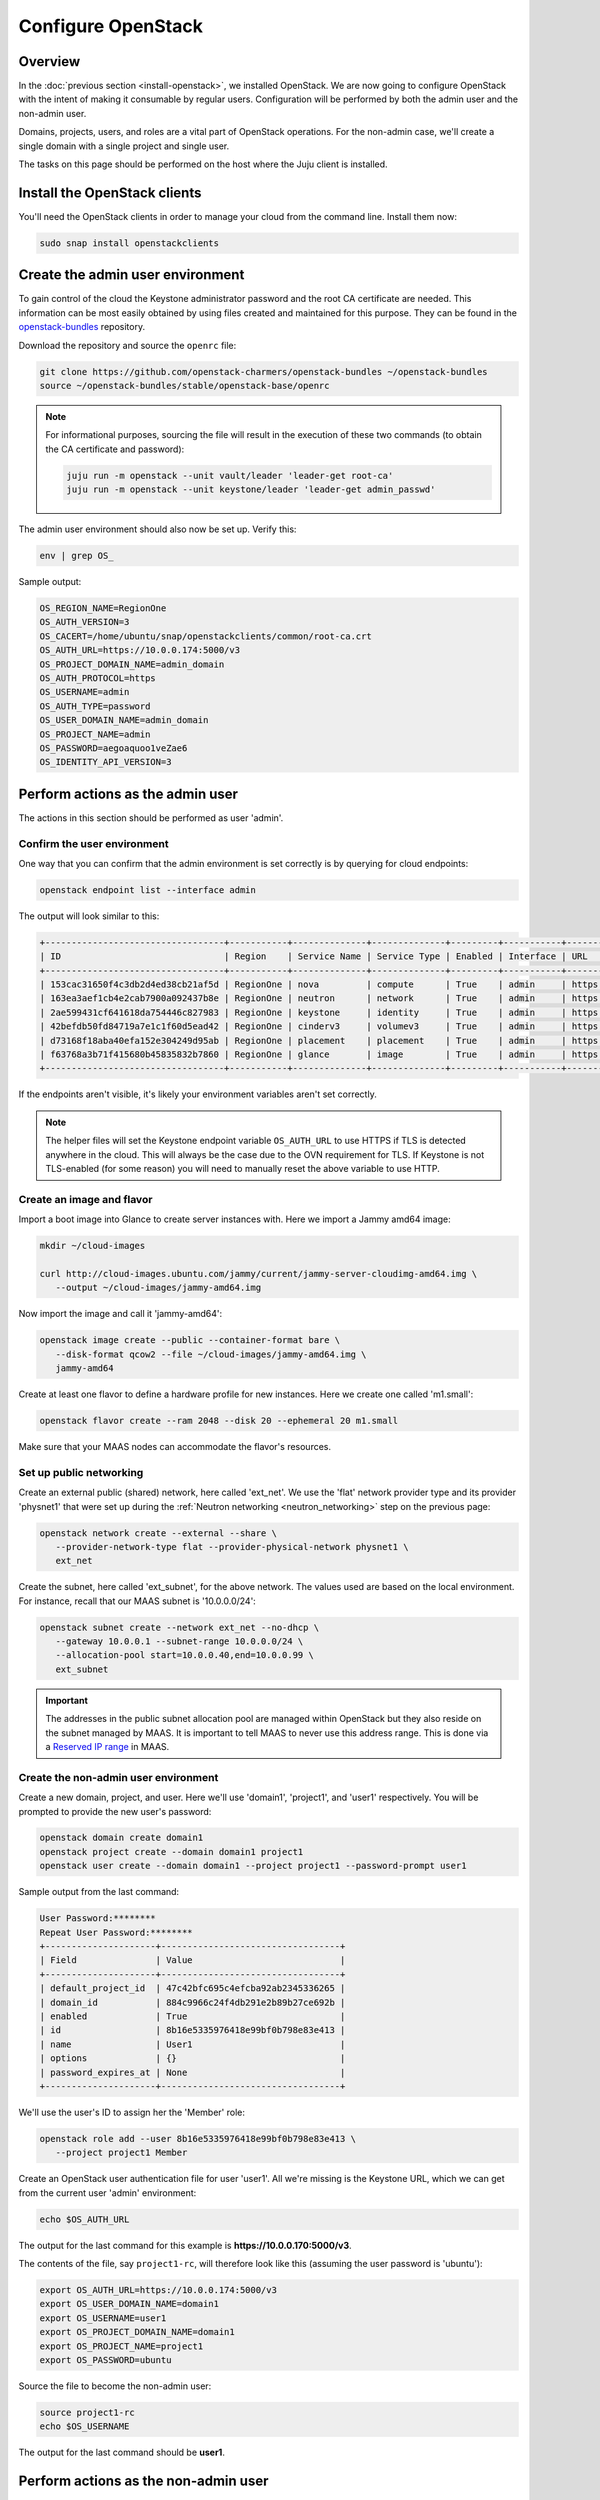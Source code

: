 ===================
Configure OpenStack
===================

Overview
--------

In the :doc:`previous section <install-openstack>`, we installed OpenStack. We
are now going to configure OpenStack with the intent of making it consumable by
regular users. Configuration will be performed by both the admin user and the
non-admin user.

Domains, projects, users, and roles are a vital part of OpenStack operations.
For the non-admin case, we'll create a single domain with a single project and
single user.

The tasks on this page should be performed on the host where the Juju client is
installed.

Install the OpenStack clients
-----------------------------

You'll need the OpenStack clients in order to manage your cloud from the
command line. Install them now:

.. code-block:: none

   sudo snap install openstackclients

Create the admin user environment
---------------------------------

To gain control of the cloud the Keystone administrator password and the root
CA certificate are needed. This information can be most easily obtained by
using files created and maintained for this purpose. They can be found in the
`openstack-bundles`_ repository.

Download the repository and source the ``openrc`` file:

.. code-block:: none

   git clone https://github.com/openstack-charmers/openstack-bundles ~/openstack-bundles
   source ~/openstack-bundles/stable/openstack-base/openrc

.. note::

   For informational purposes, sourcing the file will result in the execution
   of these two commands (to obtain the CA certificate and password):

   .. code-block:: none

      juju run -m openstack --unit vault/leader 'leader-get root-ca'
      juju run -m openstack --unit keystone/leader 'leader-get admin_passwd'

The admin user environment should also now be set up. Verify this:

.. code-block:: none

   env | grep OS_

Sample output:

.. code-block:: console

   OS_REGION_NAME=RegionOne
   OS_AUTH_VERSION=3
   OS_CACERT=/home/ubuntu/snap/openstackclients/common/root-ca.crt
   OS_AUTH_URL=https://10.0.0.174:5000/v3
   OS_PROJECT_DOMAIN_NAME=admin_domain
   OS_AUTH_PROTOCOL=https
   OS_USERNAME=admin
   OS_AUTH_TYPE=password
   OS_USER_DOMAIN_NAME=admin_domain
   OS_PROJECT_NAME=admin
   OS_PASSWORD=aegoaquoo1veZae6
   OS_IDENTITY_API_VERSION=3

Perform actions as the admin user
---------------------------------

The actions in this section should be performed as user 'admin'.

Confirm the user environment
~~~~~~~~~~~~~~~~~~~~~~~~~~~~

One way that you can confirm that the admin environment is set correctly is by
querying for cloud endpoints:

.. code-block:: none

   openstack endpoint list --interface admin

The output will look similar to this:

.. code-block:: console

   +----------------------------------+-----------+--------------+--------------+---------+-----------+------------------------------------------+
   | ID                               | Region    | Service Name | Service Type | Enabled | Interface | URL                                      |
   +----------------------------------+-----------+--------------+--------------+---------+-----------+------------------------------------------+
   | 153cac31650f4c3db2d4ed38cb21af5d | RegionOne | nova         | compute      | True    | admin     | https://10.0.0.176:8774/v2.1             |
   | 163ea3aef1cb4e2cab7900a092437b8e | RegionOne | neutron      | network      | True    | admin     | https://10.0.0.173:9696                  |
   | 2ae599431cf641618da754446c827983 | RegionOne | keystone     | identity     | True    | admin     | https://10.0.0.174:35357/v3              |
   | 42befdb50fd84719a7e1c1f60d5ead42 | RegionOne | cinderv3     | volumev3     | True    | admin     | https://10.0.0.183:8776/v3/$(tenant_id)s |
   | d73168f18aba40efa152e304249d95ab | RegionOne | placement    | placement    | True    | admin     | https://10.0.0.177:8778                  |
   | f63768a3b71f415680b45835832b7860 | RegionOne | glance       | image        | True    | admin     | https://10.0.0.179:9292                  |
   +----------------------------------+-----------+--------------+--------------+---------+-----------+------------------------------------------+

If the endpoints aren't visible, it's likely your environment variables aren't
set correctly.

.. note::

   The helper files will set the Keystone endpoint variable ``OS_AUTH_URL`` to
   use HTTPS if TLS is detected anywhere in the cloud. This will always be the
   case due to the OVN requirement for TLS. If Keystone is not TLS-enabled (for
   some reason) you will need to manually reset the above variable to use HTTP.

Create an image and flavor
~~~~~~~~~~~~~~~~~~~~~~~~~~

Import a boot image into Glance to create server instances with. Here we import
a Jammy amd64 image:

.. code-block:: none

   mkdir ~/cloud-images

   curl http://cloud-images.ubuntu.com/jammy/current/jammy-server-cloudimg-amd64.img \
      --output ~/cloud-images/jammy-amd64.img

Now import the image and call it 'jammy-amd64':

.. code-block:: none

   openstack image create --public --container-format bare \
      --disk-format qcow2 --file ~/cloud-images/jammy-amd64.img \
      jammy-amd64

Create at least one flavor to define a hardware profile for new instances. Here
we create one called 'm1.small':

.. code-block:: none

   openstack flavor create --ram 2048 --disk 20 --ephemeral 20 m1.small

Make sure that your MAAS nodes can accommodate the flavor's resources.

.. _public_networking:

Set up public networking
~~~~~~~~~~~~~~~~~~~~~~~~

Create an external public (shared) network, here called 'ext_net'. We use the
'flat' network provider type and its provider 'physnet1' that were set up
during the :ref:`Neutron networking <neutron_networking>` step on the previous
page:

.. code-block:: none

   openstack network create --external --share \
      --provider-network-type flat --provider-physical-network physnet1 \
      ext_net

Create the subnet, here called 'ext_subnet', for the above network. The values
used are based on the local environment. For instance, recall that our MAAS
subnet is '10.0.0.0/24':

.. code-block:: none

   openstack subnet create --network ext_net --no-dhcp \
      --gateway 10.0.0.1 --subnet-range 10.0.0.0/24 \
      --allocation-pool start=10.0.0.40,end=10.0.0.99 \
      ext_subnet

.. important::

   The addresses in the public subnet allocation pool are managed within
   OpenStack but they also reside on the subnet managed by MAAS. It is
   important to tell MAAS to never use this address range. This is done via a
   `Reserved IP range`_ in MAAS.

Create the non-admin user environment
~~~~~~~~~~~~~~~~~~~~~~~~~~~~~~~~~~~~~

Create a new domain, project, and user. Here we'll use 'domain1', 'project1',
and 'user1' respectively. You will be prompted to provide the new user's
password:

.. code-block:: none

   openstack domain create domain1
   openstack project create --domain domain1 project1
   openstack user create --domain domain1 --project project1 --password-prompt user1

Sample output from the last command:

.. code-block:: console

   User Password:********
   Repeat User Password:********
   +---------------------+----------------------------------+
   | Field               | Value                            |
   +---------------------+----------------------------------+
   | default_project_id  | 47c42bfc695c4efcba92ab2345336265 |
   | domain_id           | 884c9966c24f4db291e2b89b27ce692b |
   | enabled             | True                             |
   | id                  | 8b16e5335976418e99bf0b798e83e413 |
   | name                | User1                            |
   | options             | {}                               |
   | password_expires_at | None                             |
   +---------------------+----------------------------------+

We'll use the user's ID to assign her the 'Member' role:

.. code-block:: none

   openstack role add --user 8b16e5335976418e99bf0b798e83e413 \
      --project project1 Member

Create an OpenStack user authentication file for user 'user1'. All we're
missing is the Keystone URL, which we can get from the current user 'admin'
environment:

.. code-block:: none

   echo $OS_AUTH_URL

The output for the last command for this example is
**https://10.0.0.170:5000/v3**.

The contents of the file, say ``project1-rc``, will therefore look like this
(assuming the user password is 'ubuntu'):

.. code-block:: ini

   export OS_AUTH_URL=https://10.0.0.174:5000/v3
   export OS_USER_DOMAIN_NAME=domain1
   export OS_USERNAME=user1
   export OS_PROJECT_DOMAIN_NAME=domain1
   export OS_PROJECT_NAME=project1
   export OS_PASSWORD=ubuntu

Source the file to become the non-admin user:

.. code-block:: none

   source project1-rc
   echo $OS_USERNAME

The output for the last command should be **user1**.

Perform actions as the non-admin user
-------------------------------------

The actions in this section should be performed as user 'user1'.

Set the user environment
~~~~~~~~~~~~~~~~~~~~~~~~

Perform a cloud query to ensure the user environment is functioning correctly:

.. code-block:: none

   openstack image list
   +--------------------------------------+-------------+--------+
   | ID                                   | Name        | Status |
   +--------------------------------------+-------------+--------+
   | 82517c74-1226-4dab-8a6b-59b4fe07f681 | jammy-amd64 | active |
   +--------------------------------------+-------------+--------+

The image that was previously imported by the admin user should be returned.

Set up private networking
~~~~~~~~~~~~~~~~~~~~~~~~~

In order to get a fixed IP address to access any created instances we need a
project-specific network with a private subnet. We'll also need a router to
link this network to the public network created earlier.

The non-admin user now creates a private internal network called 'user1_net'
and an accompanying subnet called 'user1_subnet' (here the DNS server is the
MAAS server at 10.0.0.2, but adjust to local conditions):

.. code-block:: none

   openstack network create --internal user1_net

   openstack subnet create --network user1_net --dns-nameserver 10.0.0.2 \
      --subnet-range 192.168.0/24 \
      --allocation-pool start=192.168.0.10,end=192.168.0.199 \
      user1_subnet

Now a router called 'user1_router' is created, added to the subnet, and told to
use the public external network as its gateway network:

.. code-block:: none

   openstack router create user1_router
   openstack router add subnet user1_router user1_subnet
   openstack router set user1_router --external-gateway ext_net

Configure SSH and security groups
~~~~~~~~~~~~~~~~~~~~~~~~~~~~~~~~~

An SSH keypair needs to be imported into the cloud in order to access your
instances.

Generate one first if you do not yet have one. This command creates a
passphraseless keypair (remove the ``-N`` option to avoid that):

.. code-block:: none

   mkdir ~/cloud-keys

   ssh-keygen -q -N '' -f ~/cloud-keys/user1-key

To import a keypair:

.. code-block:: none

   openstack keypair create --public-key ~/cloud-keys/user1-key.pub user1

Security groups will need to be configured to allow the passing of SSH traffic.
You can alter the default group rules or create a new group with its own rules.
We do the latter by creating a group called 'Allow_SSH':

.. code-block:: none

   openstack security group create --description 'Allow SSH' Allow_SSH
   openstack security group rule create --proto tcp --dst-port 22 Allow_SSH

Create and access an instance
~~~~~~~~~~~~~~~~~~~~~~~~~~~~~

Create a Jammy amd64 instance called 'jammy-1':

.. code-block:: none

   openstack server create --image jammy-amd64 --flavor m1.small \
      --key-name user1 --network user1_net --security-group Allow_SSH \
      jammy-1

Request and assign a floating IP address to the new instance:

.. code-block:: none

   FLOATING_IP=$(openstack floating ip create -f value -c floating_ip_address ext_net)
   openstack server add floating ip jammy-1 $FLOATING_IP

Ask for a listing of all instances within the context of the current project
('project1'):

.. code-block:: none

   openstack server list

Sample output:

.. code-block:: console

   +--------------------------------------+---------+--------+-------------------------------------+-------------+----------+
   | ID                                   | Name    | Status | Networks                            | Image       | Flavor   |
   +--------------------------------------+---------+--------+-------------------------------------+-------------+----------+
   | 687b96d0-ab22-459b-935b-a9d0b7e9964c | jammy-1 | ACTIVE | user1_net=192.168.0.154, 10.0.0.187 | jammy-amd64 | m1.small |
   +--------------------------------------+---------+--------+-------------------------------------+-------------+----------+

The first address listed is in the private network and the second one is in the
public network:

You can monitor the booting of the instance with this command:

.. code-block:: none

   openstack console log show jammy-1

The instance is ready when the output contains:

.. code-block:: console

   .
   .
   .
   Ubuntu 22.04 LTS jammy-1 ttyS0

   jammy-1 login:

Connect to the instance in this way:

.. code-block:: none

   ssh -i ~/cloud-keys/user1-key ubuntu@$FLOATING_IP

Next steps
----------

You now have a functional OpenStack cloud managed by MAAS-backed Juju.

.. important::

   Now that the cloud is deployed, the following management practices related
   to charm versions and machine series are recommended:

   * The entire suite of charms used to manage the cloud should be upgraded to
     the latest stable charm revision before any major change is made to the
     cloud (e.g. migrating to new charms, upgrading cloud services, upgrading
     machine series). See :doc:`cg:admin/upgrades/charms` in the Charm Guide
     for details.

   * The Juju machines that comprise the cloud should all be running the same
     series (e.g. 'focal' or 'jammy', but not a mix of the two). See
     :doc:`cg:admin/upgrades/series` in the Charm Guide for details.

As next steps, consider browsing these documentation sources:

* :doc:`cg:index`: the primary source of information for OpenStack charms
* `OpenStack Administrator Guides`_: upstream OpenStack administrative help

.. LINKS
.. _openstack-bundles: https://github.com/openstack-charmers/openstack-bundles
.. _Reserved IP range: https://maas.io/docs/concepts-and-terms#heading--ip-ranges
.. _OpenStack Administrator Guides: http://docs.openstack.org/user-guide-admin/content
